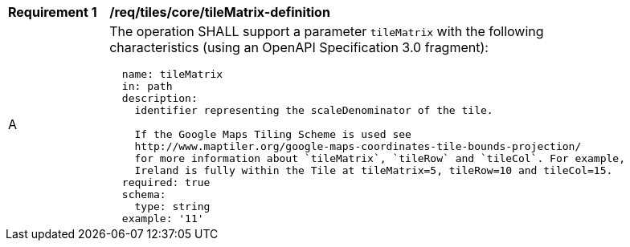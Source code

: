 [[req_tiles_core_tileMatrix-definition]]
[width="90%",cols="2,6a"]
|===
^|*Requirement {counter:req-id}* |*/req/tiles/core/tileMatrix-definition*
^|A |The operation SHALL support a parameter `tileMatrix` with the following characteristics (using an OpenAPI Specification 3.0 fragment):

[source,YAML]
----
  name: tileMatrix
  in: path
  description:
    identifier representing the scaleDenominator of the tile.

    If the Google Maps Tiling Scheme is used see
    http://www.maptiler.org/google-maps-coordinates-tile-bounds-projection/
    for more information about `tileMatrix`, `tileRow` and `tileCol`. For example,
    Ireland is fully within the Tile at tileMatrix=5, tileRow=10 and tileCol=15.
  required: true
  schema:
    type: string
  example: '11'
----
|===

